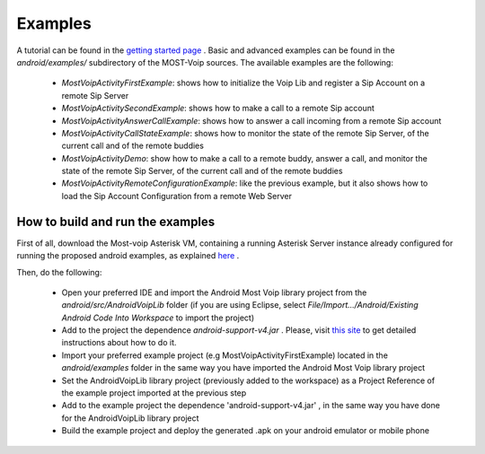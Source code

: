 .. Most Voip API documentation master file, created by
   sphinx-quickstart on Tue Jul 15 15:50:41 2014.
   You can adapt this file completely to your liking, but it should at least
   contain the root `toctree` directive.

Examples
========

A tutorial can be found in the `getting started page  <../tutorial/index.html>`_ .
Basic and advanced examples can be found in the `android/examples/` subdirectory of
the MOST-Voip sources. The available examples are the following:

 * *MostVoipActivityFirstExample*: shows how to initialize the Voip Lib and register a Sip Account on a remote Sip Server
 * *MostVoipActivitySecondExample*: shows how to make a call to a remote Sip account
 * *MostVoipActivityAnswerCallExample*: shows how to answer a call incoming from a remote Sip account
 * *MostVoipActivityCallStateExample*: shows how to monitor the state of the remote Sip Server, of the current call and of the remote buddies
 * *MostVoipActivityDemo*: show how to make a call to a remote buddy, answer a call, and monitor the state of the remote Sip Server, of the current call and of the remote buddies
 * *MostVoipActivityRemoteConfigurationExample*: like the previous example, but it also shows how to load the Sip Account Configuration from a remote Web Server



How to build and run the examples
~~~~~~~~~~~~~~~~~~~~~~~~~~~~~~~~~

First of all, download the Most-voip Asterisk VM,  containing a running Asterisk Server instance  already configured for running the proposed android examples, as explained `here <../../asterisk_docs/vm_asterisk_installation.html>`_ .

Then, do the following:

 * Open your preferred IDE and import the Android Most Voip library project from the *android/src/AndroidVoipLib* folder (if you are using Eclipse, select *File/Import.../Android/Existing Android Code Into Workspace* to import the project)
 * Add to the project the dependence *android-support-v4.jar* . Please, visit `this site <https://developer.android.com/tools/support-library/setup.html>`_ to get detailed instructions about how to do it.
 * Import your preferred example project (e.g MostVoipActivityFirstExample) located in the *android/examples* folder in the same way you have imported the Android Most Voip library project
 * Set the AndroidVoipLib library project (previously added to the workspace) as a Project Reference of the example project imported at the previous step
 * Add to the example project the dependence 'android-support-v4.jar' , in the same way you have done for the AndroidVoipLib library project
 * Build the example project and deploy the generated .apk on your android emulator or mobile phone

